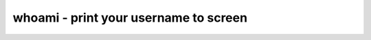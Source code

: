 **************************************
whoami - print your username to screen
**************************************

